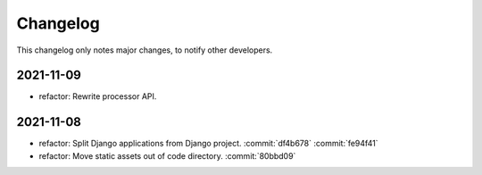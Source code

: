 Changelog
=========

This changelog only notes major changes, to notify other developers.

2021-11-09
----------

-  refactor: Rewrite processor API.

2021-11-08
----------

-  refactor: Split Django applications from Django project. :commit:`df4b678` :commit:`fe94f41`
-  refactor: Move static assets out of code directory. :commit:`80bbd09`
